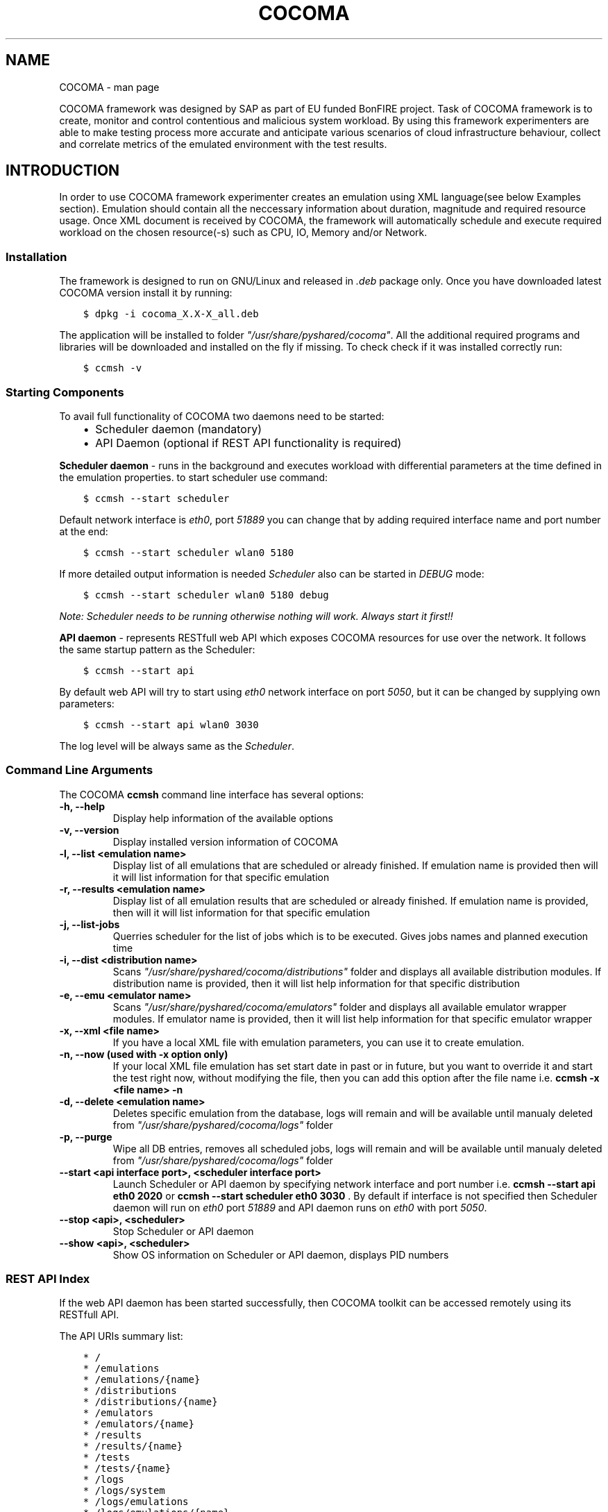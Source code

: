 .TH "COCOMA" "1" "April 11, 2013" "1" "COCOMA"
.SH NAME
COCOMA \- man page
.
.nr rst2man-indent-level 0
.
.de1 rstReportMargin
\\$1 \\n[an-margin]
level \\n[rst2man-indent-level]
level margin: \\n[rst2man-indent\\n[rst2man-indent-level]]
-
\\n[rst2man-indent0]
\\n[rst2man-indent1]
\\n[rst2man-indent2]
..
.de1 INDENT
.\" .rstReportMargin pre:
. RS \\$1
. nr rst2man-indent\\n[rst2man-indent-level] \\n[an-margin]
. nr rst2man-indent-level +1
.\" .rstReportMargin post:
..
.de UNINDENT
. RE
.\" indent \\n[an-margin]
.\" old: \\n[rst2man-indent\\n[rst2man-indent-level]]
.nr rst2man-indent-level -1
.\" new: \\n[rst2man-indent\\n[rst2man-indent-level]]
.in \\n[rst2man-indent\\n[rst2man-indent-level]]u
..
.\" Man page generated from reStructuredText.
.
.sp
COCOMA framework was designed by SAP as part of EU funded BonFIRE project. Task of COCOMA framework is
to create, monitor and control contentious and malicious system workload. By using
this framework experimenters are able to make testing process more accurate
and anticipate various scenarios of cloud infrastructure behaviour, collect and
correlate metrics of the emulated environment with the test results.
.SH INTRODUCTION
.sp
In order to use COCOMA framework experimenter creates an emulation using XML language(see below Examples section). Emulation should contain all the neccessary information
about duration, magnitude and required resource usage. Once XML document is received by COCOMA, the framework will automatically schedule and execute
required workload on the chosen resource(\-s) such as CPU, IO, Memory and/or Network.
.SS Installation
.sp
The framework is designed to run on GNU/Linux and released in \fI.deb\fP package only.
Once you have downloaded latest COCOMA version install it by running:
.INDENT 0.0
.INDENT 3.5
.sp
.nf
.ft C
$ dpkg \-i cocoma_X.X\-X_all.deb
.ft P
.fi
.UNINDENT
.UNINDENT
.sp
The application will be installed to folder \fI"/usr/share/pyshared/cocoma"\fP. All the additional required programs and libraries will be downloaded and installed on the fly if missing.
To check check if it was installed correctly run:
.INDENT 0.0
.INDENT 3.5
.sp
.nf
.ft C
$ ccmsh \-v
.ft P
.fi
.UNINDENT
.UNINDENT
.SS Starting Components
.sp
To avail full functionality of COCOMA two daemons need to be started:
.INDENT 0.0
.INDENT 3.5
.INDENT 0.0
.IP \(bu 2
Scheduler daemon (mandatory)
.IP \(bu 2
API Daemon (optional if REST API functionality is required)
.UNINDENT
.UNINDENT
.UNINDENT
.sp
\fBScheduler daemon\fP \- runs in the background and executes workload with differential parameters at the time defined in the emulation properties.
to start scheduler use command:
.INDENT 0.0
.INDENT 3.5
.sp
.nf
.ft C
$ ccmsh \-\-start scheduler
.ft P
.fi
.UNINDENT
.UNINDENT
.sp
Default network interface is \fIeth0\fP, port \fI51889\fP you can change that by adding required interface name and port number at the end:
.INDENT 0.0
.INDENT 3.5
.sp
.nf
.ft C
$ ccmsh \-\-start scheduler wlan0 5180
.ft P
.fi
.UNINDENT
.UNINDENT
.sp
If more detailed output information is needed \fIScheduler\fP also can be started in \fIDEBUG\fP mode:
.INDENT 0.0
.INDENT 3.5
.sp
.nf
.ft C
$ ccmsh \-\-start scheduler wlan0 5180 debug
.ft P
.fi
.UNINDENT
.UNINDENT
.sp
\fINote: Scheduler needs to be running otherwise nothing will work. Always start it first!!\fP
.sp
\fBAPI daemon\fP \- represents RESTfull web API which exposes COCOMA resources for use over the network. It follows the same startup pattern as the Scheduler:
.INDENT 0.0
.INDENT 3.5
.sp
.nf
.ft C
$ ccmsh \-\-start api
.ft P
.fi
.UNINDENT
.UNINDENT
.sp
By default web API will try to start using \fIeth0\fP network interface on port \fI5050\fP, but it can be changed by supplying own parameters:
.INDENT 0.0
.INDENT 3.5
.sp
.nf
.ft C
$ ccmsh \-\-start api wlan0 3030
.ft P
.fi
.UNINDENT
.UNINDENT
.sp
The log level will be always same as the \fIScheduler\fP.
.SS Command Line Arguments
.sp
The COCOMA \fBccmsh\fP command line interface has several options:
.INDENT 0.0
.TP
.B \-h, \-\-help
Display help information of the available options
.UNINDENT
.INDENT 0.0
.TP
.B \-v, \-\-version
Display installed version information of COCOMA
.UNINDENT
.INDENT 0.0
.TP
.B \-l, \-\-list <emulation name>
Display list of all emulations that are scheduled or already finished. If emulation name is provided then will it will list information for that specific emulation
.UNINDENT
.INDENT 0.0
.TP
.B \-r, \-\-results <emulation name>
Display list of all emulation results that are scheduled or already finished. If emulation name is provided, then will it will list information for that specific emulation
.UNINDENT
.INDENT 0.0
.TP
.B \-j, \-\-list\-jobs
Querries scheduler for the list of jobs which is to be executed. Gives jobs names and planned execution time
.UNINDENT
.INDENT 0.0
.TP
.B \-i, \-\-dist <distribution name>
Scans \fI"/usr/share/pyshared/cocoma/distributions"\fP folder and displays all available distribution modules.  If distribution name is provided, then it will list help information for that specific distribution
.UNINDENT
.INDENT 0.0
.TP
.B \-e, \-\-emu <emulator name>
Scans \fI"/usr/share/pyshared/cocoma/emulators"\fP folder and displays all available emulator wrapper modules.  If emulator name is provided, then it will list help information for that specific emulator wrapper
.UNINDENT
.INDENT 0.0
.TP
.B \-x, \-\-xml <file name>
If you have a local XML file with emulation parameters, you can use it to create emulation.
.UNINDENT
.INDENT 0.0
.TP
.B \-n, \-\-now (used with \-x option only)
If your local XML file emulation has set start date in past or in future, but you want to override it and start the test right now, without modifying the file, then you can add this option after the file name i.e. \fBccmsh \-x <file name> \-n\fP
.UNINDENT
.INDENT 0.0
.TP
.B \-d, \-\-delete <emulation name>
Deletes specific emulation from the database, logs will remain and will be available until manualy deleted from \fI"/usr/share/pyshared/cocoma/logs"\fP folder
.UNINDENT
.INDENT 0.0
.TP
.B \-p, \-\-purge
Wipe all DB entries, removes all scheduled jobs, logs will remain and will be available until manualy deleted from \fI"/usr/share/pyshared/cocoma/logs"\fP folder
.UNINDENT
.INDENT 0.0
.TP
.B \-\-start <api interface port>, <scheduler interface port>
Launch Scheduler or API daemon by specifying network interface and port number i.e. \fBccmsh \-\-start api eth0 2020\fP or \fBccmsh \-\-start scheduler eth0 3030\fP . By default if interface is not specified then Scheduler daemon will run on \fIeth0\fP port \fI51889\fP and API daemon runs on \fIeth0\fP with port \fI5050\fP.
.UNINDENT
.INDENT 0.0
.TP
.B \-\-stop <api>, <scheduler>
Stop Scheduler or API daemon
.UNINDENT
.INDENT 0.0
.TP
.B \-\-show <api>, <scheduler>
Show OS information on Scheduler or API daemon, displays PID numbers
.UNINDENT
.SS REST API Index
.sp
If the web API daemon has been started successfully, then COCOMA toolkit can be accessed remotely using its RESTfull API.
.sp
The API URIs summary list:
.INDENT 0.0
.INDENT 3.5
.sp
.nf
.ft C
* /
* /emulations
* /emulations/{name}
* /distributions
* /distributions/{name}
* /emulators
* /emulators/{name}
* /results
* /results/{name}
* /tests
* /tests/{name}
* /logs
* /logs/system
* /logs/emulations
* /logs/emulations/{name}
.ft P
.fi
.UNINDENT
.UNINDENT
.SS REST API Description
.INDENT 0.0
.TP
.B GET\~/
.INDENT 7.0
.TP
.B Title 
root
.TP
.B Responses
.INDENT 7.0
.IP \(bu 2
\fB200\fP \-\- OK
.IP \(bu 2
\fB404\fP \-\- Not Found
.UNINDENT
.UNINDENT
.sp
The \fBroot\fP method returns \fIcollection\fP of all the available resources. Example XML response:
.INDENT 7.0
.INDENT 3.5
.sp
.nf
.ft C
<?xml version="1.0" ?>
<root href="/">
  <version>0.1.1</version>
  <timestamp>1365518303.44</timestamp>
  <link href="/emulations" rel="emulations" type="application/vnd.bonfire+xml"/>
  <link href="/emulators" rel="emulators" type="application/vnd.bonfire+xml"/>
  <link href="/distributions" rel="distributions" type="application/vnd.bonfire+xml"/>
  <link href="/tests" rel="tests" type="application/vnd.bonfire+xml"/>
  <link href="/results" rel="results" type="application/vnd.bonfire+xml"/>
  <link href="/logs" rel="logs" type="application/vnd.bonfire+xml"/>
</root>
.ft P
.fi
.UNINDENT
.UNINDENT
.UNINDENT
.INDENT 0.0
.TP
.B GET\~/emulations
.INDENT 7.0
.TP
.B Title 
emulations
.TP
.B Responses
.INDENT 7.0
.IP \(bu 2
\fB200\fP \-\- OK
.IP \(bu 2
\fB404\fP \-\- Not Found
.UNINDENT
.UNINDENT
.sp
The \fBemulations\fP method returns \fIcollection\fP of all the available emulation resources. Example XML response:
.INDENT 7.0
.INDENT 3.5
.sp
.nf
.ft C
<?xml version="1.0" ?>
 <collection href="/emulations" xmlns="http://127.0.0.1/cocoma">
   <items offset="0" total="3">
     <emulation href="/emulations/1\-Emu\-CPU\-RAM\-IO" id="1" name="1\-Emu\-CPU\-RAM\-IO" state="inactive"/>
     <emulation href="/emulations/2\-CPU_EMU" id="2" name="2\-CPU_EMU" state="inactive"/>
     <emulation href="/emulations/3\-CPU_EMU" id="3" name="3\-CPU_EMU" state="inactive"/>
   </items>
   <link href="/" rel="parent" type="application/vnd.bonfire+xml"/>
 </collection>
.ft P
.fi
.UNINDENT
.UNINDENT
.UNINDENT
.INDENT 0.0
.TP
.B GET\~/emulations/\fI{name}\fP
.INDENT 7.0
.TP
.B Path arguments
\fBname\fP \-\- Name of emulation that you want to get more info
.TP
.B Responses
.INDENT 7.0
.IP \(bu 2
\fB200\fP \-\- OK
.IP \(bu 2
\fB404\fP \-\- Not Found
.UNINDENT
.UNINDENT
.sp
Displays information about emulation by name. The returned \fI200\-OK\fP XML is:
.INDENT 7.0
.INDENT 3.5
.sp
.nf
.ft C
<?xml version="1.0" ?>
<emulation href="/emulations/1\-Emu\-CPU\-RAM\-IO" xmlns="http://127.0.0.1/cocoma">
  <id>1</id>
  <emulationName>1\-Emu\-CPU\-RAM\-IO</emulationName>
  <emulationType>mix</emulationType>
  <resourceType>mix</resourceType>
  <emuStartTime>2013\-04\-09T13:00:01</emuStartTime>
  <emuStopTime>180</emuStopTime>
  <scheduledJobs>
    <jobsempty>No jobs are scheduled</jobsempty>
  </scheduledJobs>
  <distributions ID="1" name="Distro1">
    <startTime>5</startTime>
    <granularity>3</granularity>
    <duration>30</duration>
    <startload>10</startload>
    <stopload>90</stopload>
  </distributions>
  <distributions ID="2" name="Distro2">
    <startTime>5</startTime>
    <granularity>3</granularity>
    <duration>30</duration>
    <startload>10</startload>
    <stopload>90</stopload>
  </distributions>
  <link href="/" rel="parent" type="application/vnd.bonfire+xml"/>
  <link href="/emulations" rel="parent" type="application/vnd.bonfire+xml"/>
</emulation>
.ft P
.fi
.UNINDENT
.UNINDENT
.sp
The returned \fI404 – Not Found\fP XML is:
.INDENT 7.0
.INDENT 3.5
.sp
.nf
.ft C
<error>Emulation Name: 1\-Emu\-CPU\-RAM\-IO1 not found. Error:too many values to unpack</error>
.ft P
.fi
.UNINDENT
.UNINDENT
.UNINDENT
.INDENT 0.0
.TP
.B POST\~/emulations
.INDENT 7.0
.TP
.B Query params
\fBXML\fP (\fIstring\fP) \-\- Emulation parameters defined via XML as shown in the examples section.
.TP
.B Responses
.INDENT 7.0
.IP \(bu 2
\fB201\fP \-\- Emulation was created successfully
.IP \(bu 2
\fB400\fP \-\- Bad Request
.UNINDENT
.UNINDENT
.sp
The returned \fI201\-Created\fP XML:
.INDENT 7.0
.INDENT 3.5
.sp
.nf
.ft C
<?xml version="1.0" ?>
<emulation href="/emulations/4\-CPU_EMU" xmlns="http://127.0.0.1/cocoma">
  <ID>4\-CPU_EMU</ID>
  <EmuNotes>OK</EmuNotes>
  <DistroNotes>OK</DistroNotes>
  <link href="/" rel="parent" type="application/vnd.bonfire+xml"/>
  <link href="/emulations" rel="parent" type="application/vnd.bonfire+xml"/>
</emulation>
.ft P
.fi
.UNINDENT
.UNINDENT
.sp
The returned \fI400 – Bad Request\fP XML:
.INDENT 7.0
.INDENT 3.5
.sp
.nf
.ft C
<?xml version="1.0" ?>
<error>XML is not well formed Error: syntax error: line 1, column 0</error>
.ft P
.fi
.UNINDENT
.UNINDENT
.UNINDENT
.INDENT 0.0
.TP
.B GET\~/emulators
.INDENT 7.0
.TP
.B Responses
.INDENT 7.0
.IP \(bu 2
\fB200\fP \-\- OK
.IP \(bu 2
\fB404\fP \-\- Not Found
.UNINDENT
.UNINDENT
.sp
Displays emulators list.
The returned \fI200\- OK\fP XML:
.INDENT 7.0
.INDENT 3.5
.sp
.nf
.ft C
<?xml version="1.0" ?>
<collection href="/emulators" xmlns="http://127.0.0.1/cocoma">
  <items offset="0" total="3">
    <emulator href="/emulators/lookbusy" name="lookbusy"/>
    <emulator href="/emulators/stressapptest" name="stressapptest"/>
    <emulator href="/emulators/iperf" name="iperf"/>
  </items>
  <link href="/" rel="parent" type="application/vnd.bonfire+xml"/>
</collection>
.ft P
.fi
.UNINDENT
.UNINDENT
.UNINDENT
.INDENT 0.0
.TP
.B GET\~/emulators/\fI{name}\fP
.INDENT 7.0
.TP
.B Path arguments
\fBname\fP \-\- Name of emulator that you want to get more info
.TP
.B Responses
.INDENT 7.0
.IP \(bu 2
\fB200\fP \-\- OK
.IP \(bu 2
\fB404\fP \-\- Not Found
.UNINDENT
.UNINDENT
.sp
Displays information about emulator by name.
The returned \fI200\- OK\fP XML:
.INDENT 7.0
.INDENT 3.5
.sp
.nf
.ft C
<?xml version="1.0" ?>
<emulator href="/emulator/lookbusy" xmlns="http://127.0.0.1/cocoma">
  <info>
    Emulator lookbusy can be used for following resources:
    1)Loads CPU with parameters:
      ncpus \- Number of CPUs to keep busy (default: autodetected)

    2)Loads Memory(MEM) with parameters:
      memSleep \- Time to sleep between iterations, in usec (default 1000)

    3)Changing size of files to use during IO with parameters:
      ioBlockSize \- Size of blocks to use for I/O in MB
      ioSleep \- Time to sleep between iterations, in msec (default 100)


    XML block example:
    &lt;emulator\-params&gt;
        &lt;resourceType&gt;CPU&lt;/resourceType&gt;
        &lt;ncpus&gt;0&lt;/ncpus&gt;
    &lt;/emulator\-params&gt;

    </info>
  <link href="/" rel="parent" type="application/vnd.bonfire+xml"/>
  <link href="/emulators" rel="parent" type="application/vnd.bonfire+xml"/>
</emulator>
.ft P
.fi
.UNINDENT
.UNINDENT
.UNINDENT
.INDENT 0.0
.TP
.B GET\~/distributions
.INDENT 7.0
.TP
.B Responses
.INDENT 7.0
.IP \(bu 2
\fB200\fP \-\- OK
.IP \(bu 2
\fB404\fP \-\- Not Found
.UNINDENT
.UNINDENT
.sp
Displays distributions list.
The returned \fI200\- OK\fP XML:
.INDENT 7.0
.INDENT 3.5
.sp
.nf
.ft C
<?xml version="1.0" ?>
<collection href="/distributions" xmlns="http://127.0.0.1/cocoma">
  <items offset="0" total="3">
    <distribution href="/distributions/linear" name="linear"/>
    <distribution href="/distributions/linear_incr" name="linear_incr"/>
    <distribution href="/distributions/trapezoidal" name="trapezoidal"/>
  </items>
  <link href="/" rel="parent" type="application/vnd.bonfire+xml"/>
</collection>
.ft P
.fi
.UNINDENT
.UNINDENT
.UNINDENT
.INDENT 0.0
.TP
.B GET\~/distributions/\fI{name}\fP
.INDENT 7.0
.TP
.B Path arguments
\fBname\fP \-\- Name of distributions that you want to get more info
.TP
.B Responses
.INDENT 7.0
.IP \(bu 2
\fB200\fP \-\- OK
.IP \(bu 2
\fB404\fP \-\- Not Found
.UNINDENT
.UNINDENT
.sp
Displays information about distributions by name.
The returned \fI200\- OK\fP XML:
.INDENT 7.0
.INDENT 3.5
.sp
.nf
.ft C
<?xml version="1.0" ?>
<distribution href="/distributions/linear" xmlns="http://127.0.0.1/cocoma">
  <info>Linear distribution takes in start and stop load parameters and gradually increasing resource workload. Can be used with CPU,MEM,IO,NET resource types.</info>
  <link href="/" rel="parent" type="application/vnd.bonfire+xml"/>
  <link href="/distributions" rel="parent" type="application/vnd.bonfire+xml"/>
</distribution>
.ft P
.fi
.UNINDENT
.UNINDENT
.UNINDENT
.INDENT 0.0
.TP
.B GET\~/tests
.INDENT 7.0
.TP
.B Responses
.INDENT 7.0
.IP \(bu 2
\fB200\fP \-\- OK
.IP \(bu 2
\fB404\fP \-\- Not Found
.UNINDENT
.UNINDENT
.sp
Displays tests list.
The returned \fI200\- OK\fP XML:
.INDENT 7.0
.INDENT 3.5
.sp
.nf
.ft C
<?xml version="1.0" ?>
<collection href="/tests" xmlns="http://127.0.0.1/cocoma">
  <items offset="0" total="20">
    <test href="/tests/01\-CPU\-Linear\-Lookbusy_10\-95.xml" name="01\-CPU\-Linear\-Lookbusy_10\-95.xml"/>
    <test href="/tests/03\-NET\-Linear_incr\-Iperf\-100\-1000.xml" name="03\-NET\-Linear_incr\-Iperf\-100\-1000.xml"/>
    <test href="/tests/02\-IO\-Linear\-Stressapptest_1\-10.xml" name="02\-IO\-Linear\-Stressapptest_1\-10.xml"/>
    <test href="/tests/02\-IO\-Linear_incr\-Stressapptest_1\-10.xml" name="02\-IO\-Linear_incr\-Stressapptest_1\-10.xml"/>
    <test href="/tests/02\-MEM\-Linear_incr\-Stressapptest_100\-1000.xml" name="02\-MEM\-Linear_incr\-Stressapptest_100\-1000.xml"/>
    <test href="/tests/01\-CPU\-Trapezoidal\-Lookbusy_10\-95.xml" name="01\-CPU\-Trapezoidal\-Lookbusy_10\-95.xml"/>
    <test href="/tests/01\-IO\-Trapezoidal\-Lookbusy_1\-10.xml" name="01\-IO\-Trapezoidal\-Lookbusy_1\-10.xml"/>
    <test href="/tests/01\-NET_TEST.xml" name="01\-NET_TEST.xml"/>
    <test href="/tests/03\-MEM\-500\-1000MB\-overlap.xml" name="03\-MEM\-500\-1000MB\-overlap.xml"/>
    <test href="/tests/01\-CPU\-Linear_incr\-Lookbusy_10\-95.xml" name="01\-CPU\-Linear_incr\-Lookbusy_10\-95.xml"/>
    <test href="/tests/01\-IO\-Linear_incr\-Lookbusy_1\-10.xml" name="01\-IO\-Linear_incr\-Lookbusy_1\-10.xml"/>
    <test href="/tests/02\-IO\-Trapezoidal\-Stressapptest_1\-10.xml" name="02\-IO\-Trapezoidal\-Stressapptest_1\-10.xml"/>
    <test href="/tests/03\-CPU\-opposite.xml" name="03\-CPU\-opposite.xml"/>
    <test href="/tests/01\-MEM\-Linear_incr\-Lookbusy_100\-1000.xml" name="01\-MEM\-Linear_incr\-Lookbusy_100\-1000.xml"/>
    <test href="/tests/03\-MEM\-500\-1000MB.xml" name="03\-MEM\-500\-1000MB.xml"/>
    <test href="/tests/03\-MEM\-Linear\-Stressapptest_500\-1000MB.xml" name="03\-MEM\-Linear\-Stressapptest_500\-1000MB.xml"/>
    <test href="/tests/01\-MEM\-Trapezoidal\-Lookbusy_100\-1000.xml" name="01\-MEM\-Trapezoidal\-Lookbusy_100\-1000.xml"/>
    <test href="/tests/02\-MEM\-Trapezoidal\-Stressapptest_100\-1000.xml" name="02\-MEM\-Trapezoidal\-Stressapptest_100\-1000.xml"/>
    <test href="/tests/03\-NET\-Trapezoidal\-Iperf\-100\-1000.xml" name="03\-NET\-Trapezoidal\-Iperf\-100\-1000.xml"/>
    <test href="/tests/01\-IO\-Linear\-Lookbusy_1\-10.xml" name="01\-IO\-Linear\-Lookbusy_1\-10.xml"/>
  </items>
  <link href="/" rel="parent" type="application/vnd.bonfire+xml"/>
</collection>
.ft P
.fi
.UNINDENT
.UNINDENT
.UNINDENT
.INDENT 0.0
.TP
.B GET\~/tests/\fI{name}\fP
.INDENT 7.0
.TP
.B Path arguments
\fBname\fP \-\- Name of tests that you want to get more info
.TP
.B Responses
.INDENT 7.0
.IP \(bu 2
\fB200\fP \-\- OK
.IP \(bu 2
\fB404\fP \-\- Not Found
.UNINDENT
.UNINDENT
.sp
Displays Content of XML file.
.UNINDENT
.INDENT 0.0
.TP
.B POST\~/tests
.INDENT 7.0
.TP
.B Query params
\fBstring\fP \-\- name of the test that is located on COCOMA server
.TP
.B Responses
.INDENT 7.0
.IP \(bu 2
\fB201\fP \-\- Emulation was created successfully
.IP \(bu 2
\fB400\fP \-\- Bad Request
.UNINDENT
.UNINDENT
.sp
Create emulation from already available tests
The returned \fI201\- Created\fP XML:
.INDENT 7.0
.INDENT 3.5
.sp
.nf
.ft C
<?xml version="1.0" ?>
<test href="/tests/5\-CPU_EMU" xmlns="http://127.0.0.1/cocoma">
  <emulationName>5\-CPU_EMU</emulationName>
  <startTime>2013\-04\-09T18:57:32</startTime>
  <durationSec>60</durationSec>
</test>
.ft P
.fi
.UNINDENT
.UNINDENT
.sp
The returned \fI400\- Not Found\fP reply XML:
.INDENT 7.0
.INDENT 3.5
.sp
.nf
.ft C
<?xml version="1.0" ?>
<error>error message</error>
.ft P
.fi
.UNINDENT
.UNINDENT
.UNINDENT
.INDENT 0.0
.TP
.B GET\~/results
.INDENT 7.0
.TP
.B Responses
.INDENT 7.0
.IP \(bu 2
\fB200\fP \-\- OK
.IP \(bu 2
\fB404\fP \-\- Not Found
.UNINDENT
.UNINDENT
.sp
Displays results list.
The returned \fI200\- OK\fP XML:
.INDENT 7.0
.INDENT 3.5
.sp
.nf
.ft C
<?xml version="1.0" ?>
<collection href="/results" xmlns="http://127.0.0.1/cocoma">
  <items offset="0" total="5">
    <results failedRuns="0" href="/results/1\-Emu\-CPU\-RAM\-IO" name="1\-Emu\-CPU\-RAM\-IO" state="inactive"/>
    <results failedRuns="0" href="/results/2\-CPU_EMU" name="2\-CPU_EMU" state="inactive"/>
    <results failedRuns="0" href="/results/3\-CPU_EMU" name="3\-CPU_EMU" state="inactive"/>
    <results failedRuns="0" href="/results/4\-CPU_EMU" name="4\-CPU_EMU" state="inactive"/>
    <results failedRuns="0" href="/results/5\-CPU_EMU" name="5\-CPU_EMU" state="inactive"/>
  </items>
  <link href="/" rel="parent" type="application/vnd.bonfire+xml"/>
</collection>
.ft P
.fi
.UNINDENT
.UNINDENT
.UNINDENT
.INDENT 0.0
.TP
.B GET\~/results/\fI{name}\fP
.INDENT 7.0
.TP
.B Path arguments
\fBname\fP \-\- Name of tests that you want to get more info
.TP
.B Responses
.INDENT 7.0
.IP \(bu 2
\fB200\fP \-\- OK
.IP \(bu 2
\fB404\fP \-\- Not Found
.UNINDENT
.UNINDENT
.sp
Displays information about results by name.
The returned \fI200\- OK\fP XML:
.INDENT 7.0
.INDENT 3.5
.sp
.nf
.ft C
<?xml version="1.0" ?>
<results href="/results/1\-Emu\-CPU\-RAM\-IO" xmlns="http://127.0.0.1/cocoma">
  <emulationName>1\-Emu\-CPU\-RAM\-IO</emulationName>
  <totalRuns>6</totalRuns>
  <executedRuns>6</executedRuns>
  <failedRuns>0</failedRuns>
  <emuState>inactive</emuState>
</results>
.ft P
.fi
.UNINDENT
.UNINDENT
.UNINDENT
.INDENT 0.0
.TP
.B GET\~/logs/system
.INDENT 7.0
.TP
.B Responses
.INDENT 7.0
.IP \(bu 2
\fB200\fP \-\- OK
.IP \(bu 2
\fB404\fP \-\- Not Found
.UNINDENT
.UNINDENT
.sp
Return Zip file with system logs.
.UNINDENT
.INDENT 0.0
.TP
.B GET\~/logs/emulations
.INDENT 7.0
.TP
.B Responses
.INDENT 7.0
.IP \(bu 2
\fB200\fP \-\- OK
.IP \(bu 2
\fB404\fP \-\- Not Found
.UNINDENT
.UNINDENT
.sp
Displays emulations logs list.
The returned \fI200\- OK\fP XML:
.INDENT 7.0
.INDENT 3.5
.sp
.nf
.ft C
<?xml version="1.0" ?>
<collection href="/logs/emulations" xmlns="http://127.0.0.1/cocoma">
  <items offset="0" total="3">
    <emulationLog href="/logs/emulations/3\-CPU_EMU" name="3\-CPU_EMU"/>
    <emulationLog href="/logs/emulations/5\-CPU_EMU" name="5\-CPU_EMU"/>
    <emulationLog href="/logs/emulations/4\-CPU_EMU" name="4\-CPU_EMU"/>
  </items>
  <link href="/" rel="parent" type="application/vnd.bonfire+xml"/>
  <link href="/logs" rel="parent" type="application/vnd.bonfire+xml"/>
</collection>
.ft P
.fi
.UNINDENT
.UNINDENT
.UNINDENT
.INDENT 0.0
.TP
.B GET\~/logs/\fI{name}\fP
.INDENT 7.0
.TP
.B Path arguments
\fBname\fP \-\- Name of emulation logs that you want to get more info
.TP
.B Responses
.INDENT 7.0
.IP \(bu 2
\fB200\fP \-\- OK
.IP \(bu 2
\fB404\fP \-\- Not Found
.UNINDENT
.UNINDENT
.sp
Return Zip file with emulation logs.
.UNINDENT
.SS XML payload structure
.sp
Consider this sample XML document code:
.INDENT 0.0
.INDENT 3.5
.sp
.nf
.ft C
<emulation>
  <emuname>CPU_EMU</emuname>
  <emuType>Mix</emuType>
  <emuresourceType>CPU</emuresourceType>
  <!\-\-date format: 2014\-10\-10T10:10:10 \-\->
  <emustartTime>now</emustartTime>
  <!\-\-duration in seconds \-\->
  <emustopTime>60</emustopTime>

  <distributions>

   <name>CPU_Distro</name>
     <startTime>0</startTime>
     <!\-\-duration in seconds \-\->
     <duration>60</duration>
     <granularity>20</granularity>
     <distribution href="/distributions/linear" name="linear" />
     <!\-\-cpu utilization distribution range\-\->
      <startLoad>10</startLoad>
      <stopLoad>95</stopLoad>

      <emulator href="/emulators/lookbusy" name="lookbusy" />
      <emulator\-params>
        <!\-\-more parameters will be added \-\->
        <resourceType>CPU</resourceType>
       <!\-\-Number of CPUs to keep busy (default: autodetected)\-\->
       <ncpus>0</ncpus>
      </emulator\-params>

  </distributions>

  <log>
   <!\-\- Use value "1" to enable logging(by default logging is off)  \-\->
   <enable>1</enable>
   <!\-\- Use seconds for setting probe intervals(if logging is enabled default is 3sec)  \-\->
   <frequency>1</frequency>
   <logLevel>debug</logLevel>
  </log>

</emulation>
.ft P
.fi
.UNINDENT
.UNINDENT
.sp
XML document defines emulation experiment details and consists of three blocks:
.INDENT 0.0
.IP \(bu 2
\fBEmulatuion\fP
.UNINDENT
.INDENT 0.0
.INDENT 3.5
.sp
.nf
.ft C
<emulation>
  <emuname>CPU_EMU</emuname>
  <emuType>Mix</emuType>
  <emuresourceType>CPU</emuresourceType>
  <!\-\-date format: 2014\-10\-10T10:10:10 \-\->
  <emustartTime>now</emustartTime>
  <!\-\-duration in seconds \-\->
  <emustopTime>60</emustopTime>
  ...
</emulation>
.ft P
.fi
.UNINDENT
.UNINDENT
.INDENT 0.0
.IP \(bu 2
\fBDistribution\fP
.UNINDENT
.INDENT 0.0
.INDENT 3.5
.sp
.nf
.ft C
  <distributions>

   <name>CPU_Distro</name>
     <startTime>0</startTime>
     <!\-\-duration in seconds \-\->
     <duration>60</duration>
     <granularity>20</granularity>
     <distribution href="/distributions/linear" name="linear" />
     <!\-\-cpu utilization distribution range\-\->
      <startLoad>10</startLoad>
      <stopLoad>95</stopLoad>

      <emulator href="/emulators/lookbusy" name="lookbusy" />
      <emulator\-params>
        <!\-\-more parameters will be added \-\->
        <resourceType>CPU</resourceType>
       <!\-\-Number of CPUs to keep busy (default: autodetected)\-\->
       <ncpus>0</ncpus>
      </emulator\-params>

  </distributions>
.ft P
.fi
.UNINDENT
.UNINDENT
.INDENT 0.0
.IP \(bu 2
\fBLog\fP (optional)
.UNINDENT
.INDENT 0.0
.INDENT 3.5
.sp
.nf
.ft C
  <log>
   <!\-\- Use value "1" to enable logging(by default logging is off)  \-\->
   <enable>1</enable>
   <!\-\- Use seconds for setting probe intervals(if logging is enabled default is 3sec)  \-\->
   <frequency>1</frequency>
   <logLevel>debug</logLevel>
  </log>
.ft P
.fi
.UNINDENT
.UNINDENT
.sp
In plain english it means \- create emulation named \fICPU_EMU\fP running for \fI60\fP sec. and stating right \fInow\fP. Emulation will include one distribution called \fICPU_Distro\fP which starts at the same time as emulation, will run for \fI60\fP sec. using \fIlinear\fP algorithm. In its duration it will increase workload of \fICPU\fP from \fI10%\fP to \fI95%\fP  in \fI20\fP steps by using \fIlookbusy\fP emulator. Workload produced by the application will be logged every second with very detailed information.
.SH CREATING EMULATION VIA CLI
.sp
Once \fIScheduler\fP was started and running we can now create stress emulations for the resources. We are using local XML \fBemulation.xml\fP file:
.INDENT 0.0
.INDENT 3.5
.sp
.nf
.ft C
   <emulation>
     <emuname>CPU_Emulation</emuname>
     <emuType>Mix</emuType>
     <emuresourceType>Mix</emuresourceType>
     <emustartTime>now</emustartTime>
     <!\-\-duration in seconds \-\->
     <emustopTime>180</emustopTime>

     <distributions>
        <name>Distro1</name>
        <startTime>5</startTime>
        <!\-\-duration in seconds \-\->
        <duration>30</duration>
        <granularity>3</granularity>
        <distribution href="/distributions/linear" name="linear" />
      <!\-\-cpu utilization distribution range\-\->
         <startLoad>90</startLoad>
         <stopLoad>10</stopLoad>
         <emulator href="/emulators/stressapptest" name="lookbusy" />
         <emulator\-params>
           <!\-\-more parameters will be added \-\->
           <resourceType>CPU</resourceType>
      <!\-\-Number of CPUs to keep busy (default: autodetected)\-\->
      <ncpus>0</ncpus>

         </emulator\-params>
     </distributions>

      <distributions>
        <name>Distro2</name>
        <startTime>5</startTime>
        <!\-\-duration in seconds \-\->
        <duration>30</duration>
        <granularity>3</granularity>
        <distribution href="/distributions/linear" name="linear" />
      <!\-\-cpu utilization distribution range\-\->
         <startLoad>10</startLoad>
         <stopLoad>90</stopLoad>
         <emulator href="/emulators/stressapptest" name="lookbusy" />
         <emulator\-params>
           <!\-\-more parameters will be added \-\->
           <resourceType>CPU</resourceType>
      <!\-\-Number of CPUs to keep busy (default: autodetected)\-\->
      <ncpus>0</ncpus>

         </emulator\-params>
     </distributions>

     <log>
      <!\-\- Use value "1" to enable logging(by default logging is off)  \-\->
      <enable>1</enable>
      <!\-\- Use seconds for setting probe intervals(if logging is enabled default is 3sec)  \-\->
      <frequency>3</frequency>
     </log>

   </emulation>
.ft P
.fi
.UNINDENT
.UNINDENT
.sp
start with simple CLI command:
.INDENT 0.0
.INDENT 3.5
.sp
.nf
.ft C
$ ccmsh \-x emulation.xml
.ft P
.fi
.UNINDENT
.UNINDENT
.sp
If everything went right, you will see on the screen list of scheduled jobs:
.INDENT 0.0
.INDENT 3.5
.sp
.nf
.ft C
$ ccmsh \-x emulation.xml
INFO:XML Parser:Finished running
INFO:Distriburion Manager:Scheduler reply: 6\-CPU_Emulation\-7\-0\-Distro1\-lookbusy\-cpu: 90 Duration: 10.0sec.Start Time: 2013\-04\-10 09:43:01 End Time: 09:43:11
INFO:Distriburion Manager:Scheduler reply: 6\-CPU_Emulation\-7\-1\-Distro1\-lookbusy\-cpu: 50 Duration: 10.0sec.Start Time: 2013\-04\-10 09:43:13 End Time: 09:43:23
INFO:Distriburion Manager:Scheduler reply: 6\-CPU_Emulation\-7\-2\-Distro1\-lookbusy\-cpu: 10 Duration: 10.0sec.Start Time: 2013\-04\-10 09:43:25 End Time: 09:43:35
INFO:Distriburion Manager:Scheduler reply: 6\-CPU_Emulation\-8\-0\-Distro2\-lookbusy\-cpu: 10 Duration: 10.0sec.Start Time: 2013\-04\-10 09:43:01 End Time: 09:43:11
INFO:Distriburion Manager:Scheduler reply: 6\-CPU_Emulation\-8\-1\-Distro2\-lookbusy\-cpu: 50 Duration: 10.0sec.Start Time: 2013\-04\-10 09:43:13 End Time: 09:43:23
INFO:Distriburion Manager:Scheduler reply: 6\-CPU_Emulation\-8\-2\-Distro2\-lookbusy\-cpu: 90 Duration: 10.0sec.Start Time: 2013\-04\-10 09:43:25 End Time: 09:43:35
INFO:Emulation Manager:##Emulation 6\-Emu\-CPU\-RAM\-IO created
INFO:Emulation Manager:Started logger:6\-CPU_Emulation\-logger interval\-3sec.StartTime:2013\-04\-10 09:42:56
6\-Emu\-CPU\-RAM\-IO
.ft P
.fi
.UNINDENT
.UNINDENT
.sp
Each line from \fI3\-8\fP shows information of a single scheduled emulation job. If we break it down, the line \fI3\fP from above as an example we have:
.INDENT 0.0
.IP \(bu 2
\fBINFO:Distriburion Manager:Scheduler reply:\fP \-just a generic logger part
.IP \(bu 2
\fB6\-CPU_Emulation\fP \- emulation name, which is a combined string of emulation ID from the DB and \fBemuname\fP value in the XML file
.IP \(bu 2
\fB7\fP \- database ID number for distribution
.IP \(bu 2
\fB0\fP \- run number of this distribution
.IP \(bu 2
\fBDistro1\fP \- name of the distribution taken from XML file
.IP \(bu 2
\fBlookbusy\fP \- distribution module used to calculate each run parameters
.IP \(bu 2
\fBcpu\fP \- the type of the resource used by this run
.IP \(bu 2
\fB90\fP \- stress value applied to this run
.IP \(bu 2
\fBDuration 10.0sec.\fP \- how long will job run
.IP \(bu 2
\fBStart Time: 2013\-04\-10 09:43:01 End Time: 09:43:11\fP \- time gap when run will be executed
.UNINDENT
.sp
We can write run name notation in this way:
.sp
\fB(logger reply) \- (emulationID\-name) \- (distribution ID) \- (run number} \- (distribution name) \- (distribution module) \- (resource) \- (stress value) \- (run duration) \- (execution time)\fP
.sp
Line \fI10\fP shows another job which was created for the logger.This job will appear only if \fIlog\fP section is stated in XML and is optional. Logger job runs for the duration of the whole emulation
and collects system resource usage information.
Logger job name notation can be described in this way:
.sp
\fB(logger reply) \- (emulationID\-name) \- (logger mark) \- {poll interval} \- (start time)\fP
.SH CREATING EMULATION VIA API CLIENT (RESTFULLY)
.sp
Here you can find examples for building ruby script XML payloads for \fI\%restfully\fP client.
.sp
First you need to create configuration file like \fBcocoma.yml\fP. It contains the IP address URI of COCOMA web API and used mediatype name:
.INDENT 0.0
.INDENT 3.5
.sp
.nf
.ft C
uri: http://10.55.164.223:5050/
require: [ApplicationVndBonfireXml]
.ft P
.fi
.UNINDENT
.UNINDENT
.sp
Next we creating \fBMEM\-emulation.rb\fP file which contains XML payload and the path to config file:
.INDENT 0.0
.INDENT 3.5
.sp
.nf
.ft C
require \(aqrubygems\(aq
require \(aqrestfully\(aq
require \(aqlogger\(aq

session = Restfully::Session.new(
 :configuration_file => "~/cocoma.yml"

)

session.logger.level = Logger::INFO

emulation = nil

begin
 emulation = session.root.emulations.submit(
   :emuname => "MEM\-emulation",
   :emutype => "Contention",
   :emuresourceType => "RAM",
   :emustartTime => "now",
   :emustopTime => "240",
   :distributions =>[{
         :name => "MEM\-increase",
            :startTime =>"0",
            :duration =>"120",
            :granularity =>"10",
           :distribution => {
            :href => "/distributions/linear",
            :name => "linear"},
           :startLoad => "1000",
            :stopLoad => "18000",
            :emulator =>{
            :href => "/emulators/stressapptest",
            :name => "stressapptest"},
            :\(aqemulator\-params\(aq =>{
                  :resourceType =>"MEM",
                  :memThreads => "1"}
      },
         {
                :name => "MEM\-decrease",
                :startTime =>"121",
                :duration =>"119",
                :granularity =>"10",
                :distribution => {
                                :href => "/distributions/linear",
                                :name => "linear"},
                :startLoad => "18000",
                :stopLoad => "1000",
                :emulator =>{
                                :href => "/emulators/stressapptest",
                                :name => "stressapptest"},
                :\(aqemulator\-params\(aq =>{
                                :resourceType =>"MEM",
                                :memThreads => "1"}
                }]
 )

end
.ft P
.fi
.UNINDENT
.UNINDENT
.sp
Finally we launch the script using \fBresfully\fP client
.INDENT 0.0
.INDENT 3.5
.sp
.nf
.ft C
$ restfully emulation.rb
.ft P
.fi
.UNINDENT
.UNINDENT
.sp
If then you would like to check if the emulation was created you can list emulations again using \fBrestfully\fP :
.INDENT 0.0
.INDENT 3.5
.sp
.nf
.ft C
$ restfully \-c cocoma.yml

>> #<Collection:0x45f9f3e uri="/emulations"
>>  RELATIONSHIPS
>>    parent, self
>>  ITEMS (0..2)/2
>>    #<Resource:0x45b5d3e name="7\-CPU_Stress" uri="/emulations/7\-CPUStress">
>>    #<Resource:0x4489eb0 name="8\-MEM\-emulation" uri="/emulations/8\-MEM\-emulation">>
>> => nil
.ft P
.fi
.UNINDENT
.UNINDENT
.sp
To get more client tutorials check the \fI\%restfully\fP web site.
.SH XML EXAMPLES
.sp
This section shows XML payload examples for creating emulation experiments
.SS CPU
.sp
Emulation XML for the CPU contention:
.INDENT 0.0
.INDENT 3.5
.sp
.nf
.ft C
<emulation>
  <emuname>CPU_EMU</emuname>
  <emuType>Mix</emuType>
  <emuresourceType>CPU</emuresourceType>
  <!\-\-date format: 2014\-10\-10T10:10:10 \-\->
  <emustartTime>now</emustartTime>
  <!\-\-duration in seconds \-\->
  <emustopTime>120</emustopTime>

  <distributions>
   <name>CPU_Distro</name>
     <startTime>0</startTime>
     <!\-\-duration in seconds \-\->
     <duration>120</duration>
     <granularity>24</granularity>
     <distribution href="/distributions/linear_incr" name="linear_incr" />
     <!\-\-cpu utilization distribution range\-\->
      <startLoad>10</startLoad>
      <stopLoad>95</stopLoad>
      <emulator href="/emulators/lookbusy" name="lookbusy" />

      <emulator\-params>
        <!\-\-more parameters will be added \-\->
        <resourceType>CPU</resourceType>
       <!\-\-Number of CPUs to keep busy (default: autodetected)\-\->
       <ncpus>0</ncpus>
      </emulator\-params>
  </distributions>

  <log>
   <!\-\- Use value "1" to enable logging(by default logging is off)  \-\->
   <enable>1</enable>
   <!\-\- Use seconds for setting probe intervals(if logging is enabled default is 3sec)  \-\->
   <frequency>1</frequency>
   <logLevel>debug</logLevel>
  </log>

</emulation>
.ft P
.fi
.UNINDENT
.UNINDENT
.SS I/O
.sp
Emulation XML for the I/O contention:
.INDENT 0.0
.INDENT 3.5
.sp
.nf
.ft C
<emulation>
  <emuname>IO_EMU</emuname>
  <emuType>Mix</emuType>
  <emuresourceType>IO</emuresourceType>
  <!\-\-date format: 2014\-10\-10T10:10:10 \-\->
  <emustartTime>now</emustartTime>
  <!\-\-duration in seconds \-\->
  <emustopTime>60</emustopTime>

  <distributions>

   <name>IO_Distro</name>
     <startTime>0</startTime>
     <!\-\-duration in seconds \-\->
     <duration>60</duration>
     <granularity>5</granularity>
     <distribution href="/distributions/linear_incr" name="linear_incr" />
      <startLoad>1</startLoad>
      <stopLoad>10</stopLoad>
      <emulator href="/emulators/lookbusy" name="lookbusy" />

      <emulator\-params>
        <!\-\-more parameters will be added \-\->
        <resourceType>IO</resourceType>
       <!\-\-Size of blocks to use for I/O, in MB\-\->
       <ioBlockSize>10</ioBlockSize>
       <!\-\-Time to sleep between iterations, in msec\-\->
       <ioSleep>100</ioSleep>
      </emulator\-params>

  </distributions>

  <log>
   <!\-\- Use value "1" to enable logging(by default logging is off)  \-\->
   <enable>1</enable>
   <!\-\- Use seconds for setting probe intervals(if logging is enabled default is 3sec)  \-\->
   <frequency>3</frequency>
   <logLevel>debug</logLevel>
  </log>

</emulation>
.ft P
.fi
.UNINDENT
.UNINDENT
.sp
2nd example using \fItrapezoidal\fP distribution:
.INDENT 0.0
.INDENT 3.5
.sp
.nf
.ft C
<emulation>
  <emuname>IO_EMU</emuname>
  <emuType>Mix</emuType>
  <emuresourceType>IO</emuresourceType>
  <!\-\-date format: 2014\-10\-10T10:10:10 \-\->
  <emustartTime>now</emustartTime>
  <!\-\-duration in seconds \-\->
  <emustopTime>60</emustopTime>

  <distributions>

   <name>IO_Distro</name>
     <startTime>0</startTime>
     <!\-\-duration in seconds \-\->
     <duration>60</duration>
     <granularity>5</granularity>
     <distribution href="/distributions/trapezoidal" name="trapezoidal" />
      <startLoad>1</startLoad>
      <stopLoad>10</stopLoad>
      <emulator href="/emulators/lookbusy" name="lookbusy" />

      <emulator\-params>
        <!\-\-more parameters will be added \-\->
        <resourceType>IO</resourceType>
       <!\-\-Size of blocks to use for I/O, in MB\-\->
       <ioBlockSize>10</ioBlockSize>
       <!\-\-Time to sleep between iterations, in msec\-\->
       <ioSleep>100</ioSleep>
      </emulator\-params>

  </distributions>

  <log>
   <!\-\- Use value "1" to enable logging(by default logging is off)  \-\->
   <enable>1</enable>
   <!\-\- Use seconds for setting probe intervals(if logging is enabled default is 3sec)  \-\->
   <frequency>3</frequency>
   <logLevel>debug</logLevel>
  </log>

</emulation>
.ft P
.fi
.UNINDENT
.UNINDENT
.SS Memory
.sp
Emulation XML for the memory contention:
.INDENT 0.0
.INDENT 3.5
.sp
.nf
.ft C
<emulation>
  <emuname>MEM_EMU</emuname>
  <emuType>Mix</emuType>
  <emuresourceType>MEM</emuresourceType>
  <!\-\-date format: 2014\-10\-10T10:10:10 \-\->
  <emustartTime>now</emustartTime>
  <!\-\-duration in seconds \-\->
  <emustopTime>60</emustopTime>

  <distributions >
     <name>MEM_Distro</name>
     <startTime>0</startTime>
     <!\-\-duration in seconds \-\->
     <duration>60</duration>
     <granularity>5</granularity>
     <distribution href="/distributions/linear_incr" name="linear_incr" />
     <!\-\-Megabytes for memory \-\->
      <startLoad>100</startLoad>
      <stopLoad>1000</stopLoad>
      <emulator href="/emulators/lookbusy" name="lookbusy" />
      <emulator\-params>
        <resourceType>MEM</resourceType>
       <!\-\-time between iterations in usec (default 1000)\-\->
       <malloclimit>4004</malloclimit>
      <memSleep>0</memSleep>
      </emulator\-params>
  </distributions>

  <log>
   <!\-\- Use value "1" to enable logging(by default logging is off)  \-\->
   <enable>1</enable>
   <!\-\- Use seconds for setting probe intervals(if logging is enabled default is 3sec)  \-\->
   <frequency>3</frequency>
   <logLevel>debug</logLevel>
  </log>

</emulation>
.ft P
.fi
.UNINDENT
.UNINDENT
.sp
2nd example using \fItrapezoidal\fP distribution:
.INDENT 0.0
.INDENT 3.5
.sp
.nf
.ft C
<emulation>
  <emuname>MEM_EMU</emuname>
  <emuType>Mix</emuType>
  <emuresourceType>MEM</emuresourceType>
  <!\-\-date format: 2014\-10\-10T10:10:10 \-\->
  <emustartTime>now</emustartTime>
  <!\-\-duration in seconds \-\->
  <emustopTime>60</emustopTime>

  <distributions >
     <name>MEM_Distro</name>
     <startTime>0</startTime>
     <!\-\-duration in seconds \-\->
     <duration>60</duration>
     <granularity>5</granularity>
     <distribution href="/distributions/trapezoidal" name="trapezoidal" />
     <!\-\-Megabytes for memory \-\->
      <startLoad>100</startLoad>
      <stopLoad>1000</stopLoad>
      <malloclimit>4000</malloclimit>
      <emulator href="/emulators/lookbusy" name="lookbusy" />
      <emulator\-params>
        <resourceType>MEM</resourceType>
       <!\-\-time between iterations in usec (default 1000)\-\->
      <memSleep>0</memSleep>
      </emulator\-params>
  </distributions>

  <log>
   <!\-\- Use value "1" to enable logging(by default logging is off)  \-\->
   <enable>0</enable>
   <!\-\- Use seconds for setting probe intervals(if logging is enabled default is 3sec)  \-\->
   <frequency>3</frequency>
   <logLevel>debug</logLevel>
  </log>

</emulation>
.ft P
.fi
.UNINDENT
.UNINDENT
.SS Network
.sp
For this emulation to work you need to deploy two COCOMA VM\(aqs. One will act as a client (the one where XML is sent) and the other will act as a server.
Emulation XML for the network contention:
.INDENT 0.0
.INDENT 3.5
.sp
.nf
.ft C
<emulation>
  <emuname>NET_emu</emuname>
  <emuType>Mix</emuType>
  <emuresourceType>NET</emuresourceType>
  <!\-\-2014\-02\-02T10:10:10\-\->
  <emustartTime>now</emustartTime>
  <!\-\-duration in seconds \-\->
  <emustopTime>155</emustopTime>

  <distributions>
   <name>NET_distro</name>
     <startTime>0</startTime>
     <!\-\-duration in seconds \-\->
     <duration>150</duration>
     <granularity>10</granularity>
     <distribution href="/distributions/linear" name="linear" />
   <!\-\-cpu utilization distribution range\-\->
      <startLoad>100</startLoad>
      <!\-\- set target bandwidth to bits per sec \-\->
      <stopLoad>1000</stopLoad>
      <emulator href="/emulators/iperf" name="iperf" />
    <emulator\-params>
        <resourceType>NET</resourceType>
        <serverip>10.55.164.223</serverip>
   <!\-\-Leave "0" for default 5001 port \-\->
   <serverport>5001</serverport>
        <clientip>127.0.0.1</clientip>
   <clientport>5001</clientport>
        <packettype>UDP</packettype>
    </emulator\-params>
  </distributions>

  <log>
   <!\-\- Use value "1" to enable logging(by default logging is off)  \-\->
   <enable>0</enable>
   <!\-\- Use seconds for setting probe intervals(if logging is enabled default is 3sec)  \-\->
   <frequency>3</frequency>
  </log>

</emulation>
.ft P
.fi
.UNINDENT
.UNINDENT
.SS Multiple Distributions
.sp
You can create multiple distributions within one emulation. This allows to specify contention properties for multiple resources or create different patterns for the same resource.
Distributions can overlap, meaning two distributions can run in the same time frame. If distributions for the same resource will overlap, the runs might crash if not enough resources available.
.INDENT 0.0
.IP \(bu 2
CPU and Memory example
.UNINDENT
.INDENT 0.0
.INDENT 3.5
.sp
.nf
.ft C
       <emulation>
           <emuname>CPU_and_Mem</emuname>
           <emutype>Mix</emutype>
           <emuresourceType>CPU</emuresourceType>
           <emustartTime>now</emustartTime>
           <!\-\-duration in seconds \-\->
           <emustopTime>80</emustopTime>

           <distributions>
            <name>CPU_distro</name>
            <startTime>0</startTime>
            <!\-\-duration in seconds \-\->
            <duration>60</duration>
            <granularity>1</granularity>
            <distribution href="/distributions/linear" name="linear" />
            <!\-\-cpu utilization distribution range\-\->
            <startLoad>10</startLoad>
            <stopLoad>95</stopLoad>
            <emulator href="/emulators/lookbusy" name="lookbusy" />
            <emulator\-params>
                 <!\-\-more parameters will be added \-\->
                 <resourceType>CPU</resourceType>
                 <!\-\-Number of CPUs to keep busy (default: autodetected)\-\->
                 <ncpus>0</ncpus>
            </emulator\-params>
          </distributions>

           <distributions >
              <name>MEM_Distro</name>
              <startTime>20</startTime>
              <!\-\-duration in seconds \-\->
              <duration>60</duration>
              <granularity>5</granularity>
              <distribution href="/distributions/linear_incr" name="linear_incr" />
              <!\-\-Megabytes for memory \-\->
               <startLoad>100</startLoad>
               <stopLoad>1000</stopLoad>
               <emulator href="/emulators/lookbusy" name="lookbusy" />
               <emulator\-params>
                 <resourceType>MEM</resourceType>
                <!\-\-time between iterations in usec (default 1000)\-\->
                <malloclimit>4004</malloclimit>
               <memSleep>0</memSleep>
               </emulator\-params>
           </distributions>

          <log>
            <!\-\- Use value "1" to enable logging(by default logging is off)  \-\->
            <enable>1</enable>
            <!\-\- Use seconds for setting probe intervals(if logging is enabled default is 3sec)  \-\->
            <frequency>3</frequency>
          </log>
       </emulation>
.ft P
.fi
.UNINDENT
.UNINDENT
.INDENT 0.0
.IP \(bu 2
CPU, MEM and IO example
.UNINDENT
.INDENT 0.0
.INDENT 3.5
.sp
.nf
.ft C
       <emulation>
           <emuname>CPU_and_Mem</emuname>
           <emutype>Mix</emutype>
           <emuresourceType>CPU</emuresourceType>
           <emustartTime>now</emustartTime>
           <!\-\-duration in seconds \-\->
           <emustopTime>80</emustopTime>

           <distributions>
            <name>CPU_distro</name>
            <startTime>0</startTime>
            <!\-\-duration in seconds \-\->
            <duration>60</duration>
            <granularity>1</granularity>
            <distribution href="/distributions/linear" name="linear" />
            <!\-\-cpu utilization distribution range\-\->
            <startLoad>10</startLoad>
            <stopLoad>95</stopLoad>
            <emulator href="/emulators/lookbusy" name="lookbusy" />
            <emulator\-params>
                 <!\-\-more parameters will be added \-\->
                 <resourceType>CPU</resourceType>
                 <!\-\-Number of CPUs to keep busy (default: autodetected)\-\->
                 <ncpus>0</ncpus>
            </emulator\-params>
          </distributions>

           <distributions >
              <name>MEM_Distro</name>
              <startTime>20</startTime>
              <!\-\-duration in seconds \-\->
              <duration>60</duration>
              <granularity>5</granularity>
              <distribution href="/distributions/linear_incr" name="linear_incr" />
              <!\-\-Megabytes for memory \-\->
               <startLoad>100</startLoad>
               <stopLoad>1000</stopLoad>
               <emulator href="/emulators/lookbusy" name="lookbusy" />
               <emulator\-params>
                 <resourceType>MEM</resourceType>
                <!\-\-time between iterations in usec (default 1000)\-\->
                <malloclimit>4004</malloclimit>
               <memSleep>0</memSleep>
               </emulator\-params>
           </distributions>

           <distributions>
            <name>IO_Distro</name>
              <startTime>0</startTime>
              <!\-\-duration in seconds \-\->
              <duration>60</duration>
              <granularity>5</granularity>
              <distribution href="/distributions/linear_incr" name="linear_incr" />
               <startLoad>1</startLoad>
               <stopLoad>10</stopLoad>
               <emulator href="/emulators/lookbusy" name="lookbusy" />

               <emulator\-params>
                 <!\-\-more parameters will be added \-\->
                 <resourceType>IO</resourceType>
                <!\-\-Size of blocks to use for I/O, in MB\-\->
                <ioBlockSize>10</ioBlockSize>
                <!\-\-Time to sleep between iterations, in msec\-\->
                <ioSleep>100</ioSleep>
               </emulator\-params>
            </distributions>

          <log>
            <!\-\- Use value "1" to enable logging(by default logging is off)  \-\->
            <enable>1</enable>
            <!\-\- Use seconds for setting probe intervals(if logging is enabled default is 3sec)  \-\->
            <frequency>3</frequency>
          </log>
       </emulation>
.ft P
.fi
.UNINDENT
.UNINDENT
.INDENT 0.0
.IP \(bu 2
\fIgenindex\fP
.IP \(bu 2
\fIsearch\fP
.UNINDENT
.SH AUTHOR
Carmelo Ragusa, Philip Robinson, Sergej Svorobej
.SH COPYRIGHT
2012-2013, SAP
.\" Generated by docutils manpage writer.
.
